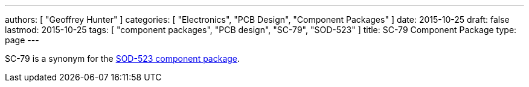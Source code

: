 ---
authors: [ "Geoffrey Hunter" ]
categories: [ "Electronics", "PCB Design", "Component Packages" ]
date: 2015-10-25
draft: false
lastmod: 2015-10-25
tags: [ "component packages", "PCB design", "SC-79", "SOD-523" ]
title: SC-79 Component Package
type: page
---

SC-79 is a synonym for the link:../sod-523-component-package[SOD-523 component package].
